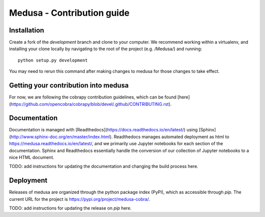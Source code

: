 Medusa - Contribution guide
===================================================================


Installation
~~~~~~~~~~~~

Create a fork of the `development` branch and clone to your computer. We recommend working within a virtualenv, and installing your clone locally by navigating to the root of the project (e.g. /Medusa/) and running::

    python setup.py development

You may need to rerun this command after making changes to medusa for those changes to take effect.


Getting your contribution into medusa
~~~~~~~~~~~~~~~~~~~~~~~~~~~~~~~~~~~~~

For now, we are following the cobrapy contribution guidelines, which can be found [here](https://github.com/opencobra/cobrapy/blob/devel/.github/CONTRIBUTING.rst).


Documentation
~~~~~~~~~~~~~

Documentation is managed with [Readthedocs](https://docs.readthedocs.io/en/latest/) using [Sphinx](http://www.sphinx-doc.org/en/master/index.html). Readthedocs manages automated deployment as html to https://medusa.readthedocs.io/en/latest/, and we primarily use Jupyter notebooks for each section of the documentation. Sphinx and Readthedocs essentially handle the conversion of our collection of Jupyter notebooks to a nice HTML document.

TODO: add instructions for updating the documentation and changing the build process here.


Deployment
~~~~~~~~~~

Releases of medusa are organized through the python package index (PyPI), which as accessible through `pip`. The current URL for the project is https://pypi.org/project/medusa-cobra/.

TODO: add instructions for updating the release on `pip` here.

